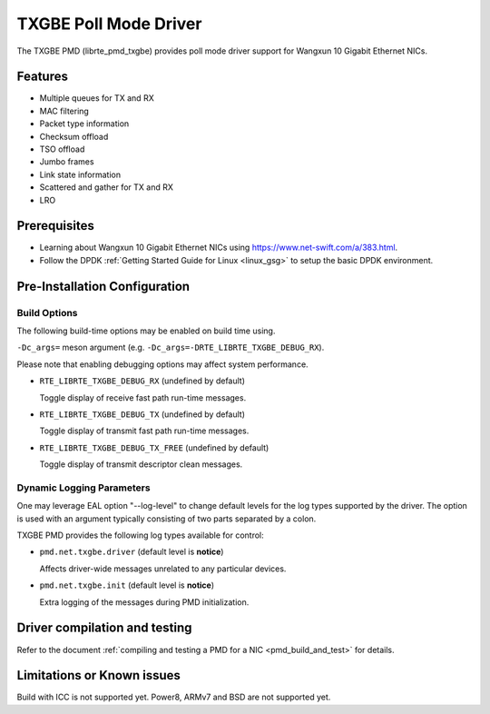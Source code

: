 ..  SPDX-License-Identifier: BSD-3-Clause
    Copyright(c) 2015-2020.

TXGBE Poll Mode Driver
======================

The TXGBE PMD (librte_pmd_txgbe) provides poll mode driver support
for Wangxun 10 Gigabit Ethernet NICs.

Features
--------

- Multiple queues for TX and RX
- MAC filtering
- Packet type information
- Checksum offload
- TSO offload
- Jumbo frames
- Link state information
- Scattered and gather for TX and RX
- LRO

Prerequisites
-------------

- Learning about Wangxun 10 Gigabit Ethernet NICs using
  `<https://www.net-swift.com/a/383.html>`_.

- Follow the DPDK :ref:`Getting Started Guide for Linux <linux_gsg>` to setup the basic DPDK environment.

Pre-Installation Configuration
------------------------------

Build Options
~~~~~~~~~~~~~

The following build-time options may be enabled on build time using.

``-Dc_args=`` meson argument (e.g. ``-Dc_args=-DRTE_LIBRTE_TXGBE_DEBUG_RX``).

Please note that enabling debugging options may affect system performance.

- ``RTE_LIBRTE_TXGBE_DEBUG_RX`` (undefined by default)

  Toggle display of receive fast path run-time messages.

- ``RTE_LIBRTE_TXGBE_DEBUG_TX`` (undefined by default)

  Toggle display of transmit fast path run-time messages.

- ``RTE_LIBRTE_TXGBE_DEBUG_TX_FREE`` (undefined by default)

  Toggle display of transmit descriptor clean messages.

Dynamic Logging Parameters
~~~~~~~~~~~~~~~~~~~~~~~~~~

One may leverage EAL option "--log-level" to change default levels
for the log types supported by the driver. The option is used with
an argument typically consisting of two parts separated by a colon.

TXGBE PMD provides the following log types available for control:

- ``pmd.net.txgbe.driver`` (default level is **notice**)

  Affects driver-wide messages unrelated to any particular devices.

- ``pmd.net.txgbe.init`` (default level is **notice**)

  Extra logging of the messages during PMD initialization.

Driver compilation and testing
------------------------------

Refer to the document :ref:`compiling and testing a PMD for a NIC <pmd_build_and_test>`
for details.

Limitations or Known issues
---------------------------

Build with ICC is not supported yet.
Power8, ARMv7 and BSD are not supported yet.
